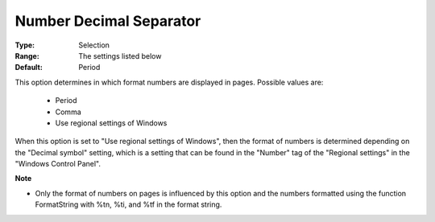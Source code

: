

.. _option-AIMMS-number_decimal_separator:


Number Decimal Separator
========================



:Type:	Selection	
:Range:	The settings listed below	
:Default:	Period	



This option determines in which format numbers are displayed in pages. Possible values are:



    *	Period
    *	Comma
    *	Use regional settings of Windows




When this option is set to "Use regional settings of Windows", then the format of numbers is determined depending on the "Decimal symbol" setting, which is a setting that can be found in the "Number" tag of the "Regional settings" in the "Windows Control Panel".





**Note** 

*	Only the format of numbers on pages is influenced by this option and the numbers formatted using the function FormatString with %tn, %ti, and %tf in the format string.






